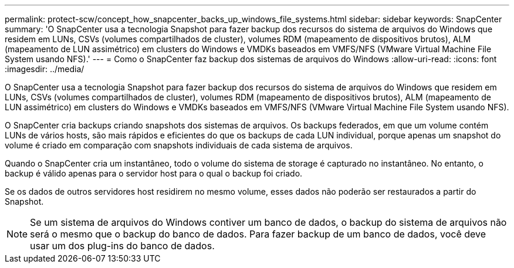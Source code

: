 ---
permalink: protect-scw/concept_how_snapcenter_backs_up_windows_file_systems.html 
sidebar: sidebar 
keywords: SnapCenter 
summary: 'O SnapCenter usa a tecnologia Snapshot para fazer backup dos recursos do sistema de arquivos do Windows que residem em LUNs, CSVs (volumes compartilhados de cluster), volumes RDM (mapeamento de dispositivos brutos), ALM (mapeamento de LUN assimétrico) em clusters do Windows e VMDKs baseados em VMFS/NFS (VMware Virtual Machine File System usando NFS).' 
---
= Como o SnapCenter faz backup dos sistemas de arquivos do Windows
:allow-uri-read: 
:icons: font
:imagesdir: ../media/


[role="lead"]
O SnapCenter usa a tecnologia Snapshot para fazer backup dos recursos do sistema de arquivos do Windows que residem em LUNs, CSVs (volumes compartilhados de cluster), volumes RDM (mapeamento de dispositivos brutos), ALM (mapeamento de LUN assimétrico) em clusters do Windows e VMDKs baseados em VMFS/NFS (VMware Virtual Machine File System usando NFS).

O SnapCenter cria backups criando snapshots dos sistemas de arquivos. Os backups federados, em que um volume contém LUNs de vários hosts, são mais rápidos e eficientes do que os backups de cada LUN individual, porque apenas um snapshot do volume é criado em comparação com snapshots individuais de cada sistema de arquivos.

Quando o SnapCenter cria um instantâneo, todo o volume do sistema de storage é capturado no instantâneo. No entanto, o backup é válido apenas para o servidor host para o qual o backup foi criado.

Se os dados de outros servidores host residirem no mesmo volume, esses dados não poderão ser restaurados a partir do Snapshot.


NOTE: Se um sistema de arquivos do Windows contiver um banco de dados, o backup do sistema de arquivos não será o mesmo que o backup do banco de dados. Para fazer backup de um banco de dados, você deve usar um dos plug-ins do banco de dados.
